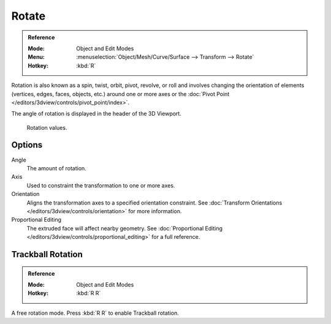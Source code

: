 .. _bpy.ops.transform.rotate:

******
Rotate
******

.. admonition:: Reference
   :class: refbox

   :Mode:      Object and Edit Modes
   :Menu:      :menuselection:`Object/Mesh/Curve/Surface --> Transform --> Rotate`
   :Hotkey:    :kbd:`R`

Rotation is also known as a spin, twist, orbit, pivot, revolve, or roll and
involves changing the orientation of elements (vertices, edges, faces, objects, etc.)
around one or more axes or
the :doc:`Pivot Point </editors/3dview/controls/pivot_point/index>`.

The angle of rotation is displayed in the header of the 3D Viewport.

.. figure:: /images/scene-layout_object_editing_transform_basics_rotate-display-values.png

   Rotation values.

.. seealso::

   Using a combination of shortcuts gives you more control over your transformation.
   See :doc:`Transform Control </scene_layout/object/editing/transform/control/index>`.


Options
=======

Angle
   The amount of rotation.

Axis
   Used to constraint the transformation to one or more axes.

Orientation
   Aligns the transformation axes to a specified orientation constraint.
   See :doc:`Transform Orientations </editors/3dview/controls/orientation>` for more information.

Proportional Editing
   The extruded face will affect nearby geometry.
   See :doc:`Proportional Editing </editors/3dview/controls/proportional_editing>` for a full reference.


.. _view3d-transform-trackball:
.. _bpy.ops.transform.trackball:

Trackball Rotation
==================

.. admonition:: Reference
   :class: refbox

   :Mode:      Object and Edit Modes
   :Hotkey:    :kbd:`R R`

A free rotation mode. Press :kbd:`R R` to enable Trackball rotation.
